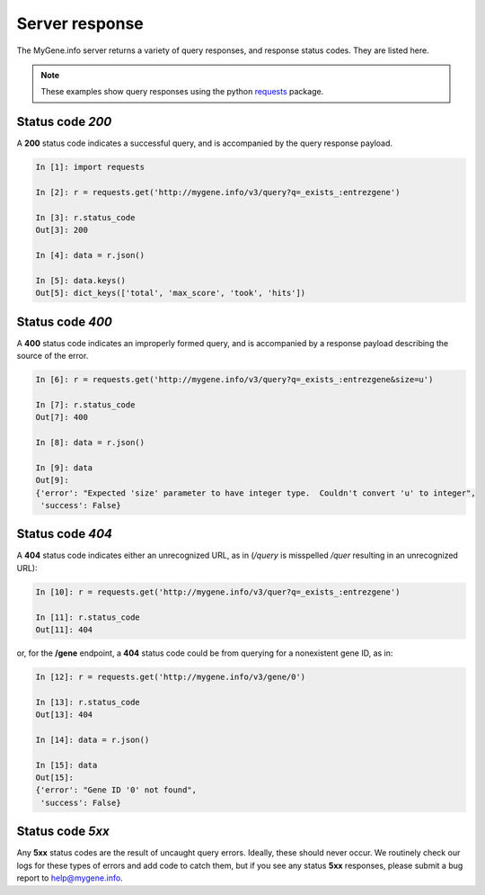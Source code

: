 .. Response status

Server response
***************

The MyGene.info server returns a variety of query responses, and response status codes.  They are listed here.

.. note:: These examples show query responses using the python `requests <http://docs.python-requests.org/en/master/>`_ package.

Status code *200*
-----------------

A **200** status code indicates a successful query, and is accompanied by the query response payload.

.. code-block :: python

    In [1]: import requests

    In [2]: r = requests.get('http://mygene.info/v3/query?q=_exists_:entrezgene')

    In [3]: r.status_code
    Out[3]: 200

    In [4]: data = r.json()

    In [5]: data.keys()
    Out[5]: dict_keys(['total', 'max_score', 'took', 'hits'])


Status code *400*
-----------------

A **400** status code indicates an improperly formed query, and is accompanied by a response payload describing the source of the error.

.. code-block :: python

    In [6]: r = requests.get('http://mygene.info/v3/query?q=_exists_:entrezgene&size=u')

    In [7]: r.status_code
    Out[7]: 400

    In [8]: data = r.json()

    In [9]: data
    Out[9]: 
    {'error': "Expected 'size' parameter to have integer type.  Couldn't convert 'u' to integer",
     'success': False}

Status code *404*
-----------------

A **404** status code indicates either an unrecognized URL, as in (*/query* is misspelled */quer* resulting in an unrecognized URL):

.. code-block :: python

    In [10]: r = requests.get('http://mygene.info/v3/quer?q=_exists_:entrezgene')

    In [11]: r.status_code
    Out[11]: 404

or, for the **/gene** endpoint, a **404** status code could be from querying for a nonexistent gene ID, as in:

.. code-block :: python

    In [12]: r = requests.get('http://mygene.info/v3/gene/0')

    In [13]: r.status_code
    Out[13]: 404

    In [14]: data = r.json()

    In [15]: data
    Out[15]: 
    {'error': "Gene ID '0' not found",
     'success': False}

Status code *5xx*
-----------------

Any **5xx** status codes are the result of uncaught query errors.  Ideally, these should never occur.  We routinely check our logs for these types of errors and add code to catch them, but if you see any status **5xx** responses, please submit a bug report to `help@mygene.info <mailto:help@mygene.info>`_.
